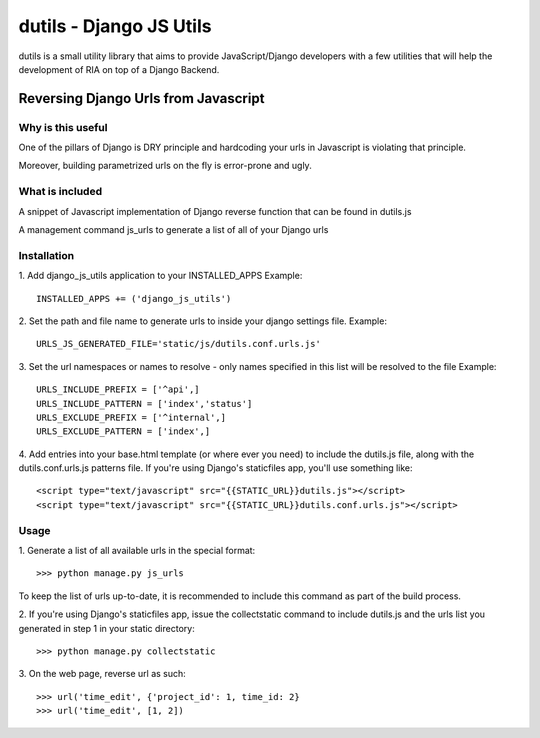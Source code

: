 ==========================
dutils - Django JS Utils
==========================

dutils is a small utility library that aims to provide JavaScript/Django developers with
a few utilities that will help the development of RIA on top of a
Django Backend.

Reversing Django Urls from Javascript
-------------------------------------
Why is this useful
******************
One of the pillars of Django is DRY principle and hardcoding your urls in Javascript is violating that principle.

Moreover, building parametrized urls on the fly is error-prone and ugly.

What is included
****************
A snippet of Javascript implementation of Django reverse function that can be found in dutils.js

A management command js_urls to generate a list of all of your Django urls

Installation
************
1. Add django_js_utils application to your INSTALLED_APPS
Example::
    INSTALLED_APPS += ('django_js_utils')

2. Set the path and file name to generate urls to inside your django settings file.
Example::
    URLS_JS_GENERATED_FILE='static/js/dutils.conf.urls.js'

3. Set the url namespaces or names to resolve - only names specified in this list will be resolved to the file
Example::
    URLS_INCLUDE_PREFIX = ['^api',]
    URLS_INCLUDE_PATTERN = ['index','status']
    URLS_EXCLUDE_PREFIX = ['^internal',]
    URLS_EXCLUDE_PATTERN = ['index',]

4. Add entries into your base.html template (or where ever you need) to include the dutils.js file, along with the dutils.conf.urls.js patterns file. If you're using Django's staticfiles app, you'll use something
like::
    <script type="text/javascript" src="{{STATIC_URL}}dutils.js"></script>
    <script type="text/javascript" src="{{STATIC_URL}}dutils.conf.urls.js"></script>


Usage
*****
1. Generate a list of all available urls in the special
format::
    >>> python manage.py js_urls

To keep the list of urls up-to-date, it is recommended to include this command as part of the build process.

2. If you're using Django's staticfiles app, issue the collectstatic command to include dutils.js and the urls list you generated in step 1 in your static
directory::
    >>> python manage.py collectstatic

3. On the web page, reverse url as
such::
    >>> url('time_edit', {'project_id': 1, time_id: 2}
    >>> url('time_edit', [1, 2])


